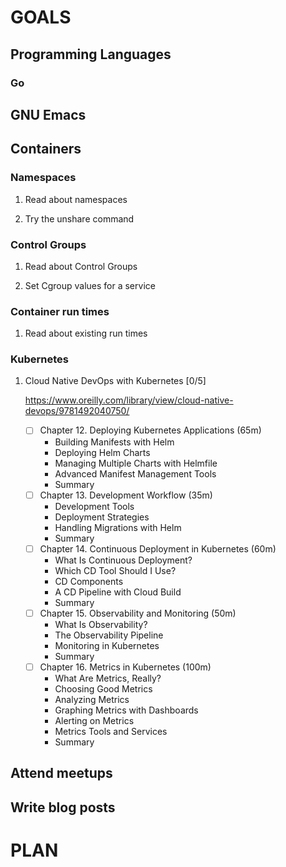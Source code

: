 #+AUTHOR: Bhavin Gandhi
#+EMAIL: bhavin7392@gmail.com
#+TAGS: read write dev ops event meeting # Need to be category
* GOALS
** Programming Languages
*** Go
** GNU Emacs
** Containers
*** Namespaces
**** Read about namespaces
**** Try the unshare command
*** Control Groups
**** Read about Control Groups
**** Set Cgroup values for a service
*** Container run times
**** Read about existing run times
*** Kubernetes
**** Cloud Native DevOps with Kubernetes [0/5]
     :PROPERTIES:
     :ESTIMATED: 18
     :ACTUAL:
     :OWNER:    bhavin192
     :ID:       READ.1555009355
     :TASKID:   READ.1555009355
     :END:
     https://www.oreilly.com/library/view/cloud-native-devops/9781492040750/
     - [ ] Chapter 12. Deploying Kubernetes Applications    (65m)
       - Building Manifests with Helm
       - Deploying Helm Charts
       - Managing Multiple Charts with Helmfile
       - Advanced Manifest Management Tools
       - Summary
     - [ ] Chapter 13. Development Workflow                 (35m)
       - Development Tools
       - Deployment Strategies
       - Handling Migrations with Helm
       - Summary
     - [ ] Chapter 14. Continuous Deployment in Kubernetes  (60m)
       - What Is Continuous Deployment?
       - Which CD Tool Should I Use?
       - CD Components
       - A CD Pipeline with Cloud Build
       - Summary
     - [ ] Chapter 15. Observability and Monitoring         (50m)
       - What Is Observability?
       - The Observability Pipeline
       - Monitoring in Kubernetes
       - Summary
     - [ ] Chapter 16. Metrics in Kubernetes                (100m)
       - What Are Metrics, Really?
       - Choosing Good Metrics
       - Analyzing Metrics
       - Graphing Metrics with Dashboards
       - Alerting on Metrics
       - Metrics Tools and Services
       - Summary
** Attend meetups
** Write blog posts
* PLAN

